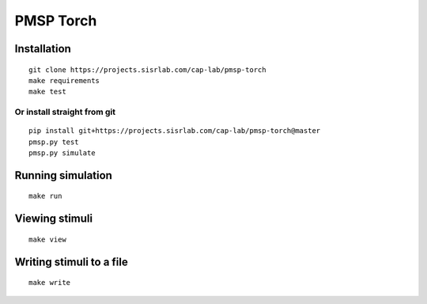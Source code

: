 PMSP Torch
==========

Installation
------------

::

    git clone https://projects.sisrlab.com/cap-lab/pmsp-torch
    make requirements
    make test

Or install straight from git
^^^^^^^^^^^^^^^^^^^^^^^^^^^^

::

    pip install git+https://projects.sisrlab.com/cap-lab/pmsp-torch@master
    pmsp.py test
    pmsp.py simulate

Running simulation
------------------

::

    make run

Viewing stimuli
---------------

::

    make view

Writing stimuli to a file
-------------------------

::

    make write
